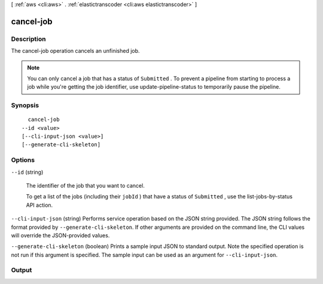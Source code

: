 [ :ref:`aws <cli:aws>` . :ref:`elastictranscoder <cli:aws elastictranscoder>` ]

.. _cli:aws elastictranscoder cancel-job:


**********
cancel-job
**********



===========
Description
===========



The cancel-job operation cancels an unfinished job.

 

.. note::

  You can only cancel a job that has a status of ``Submitted`` . To prevent a pipeline from starting to process a job while you're getting the job identifier, use  update-pipeline-status to temporarily pause the pipeline.



========
Synopsis
========

::

    cancel-job
  --id <value>
  [--cli-input-json <value>]
  [--generate-cli-skeleton]




=======
Options
=======

``--id`` (string)


  The identifier of the job that you want to cancel. 

   

  To get a list of the jobs (including their ``jobId`` ) that have a status of ``Submitted`` , use the  list-jobs-by-status API action.

  

``--cli-input-json`` (string)
Performs service operation based on the JSON string provided. The JSON string follows the format provided by ``--generate-cli-skeleton``. If other arguments are provided on the command line, the CLI values will override the JSON-provided values.

``--generate-cli-skeleton`` (boolean)
Prints a sample input JSON to standard output. Note the specified operation is not run if this argument is specified. The sample input can be used as an argument for ``--cli-input-json``.



======
Output
======


